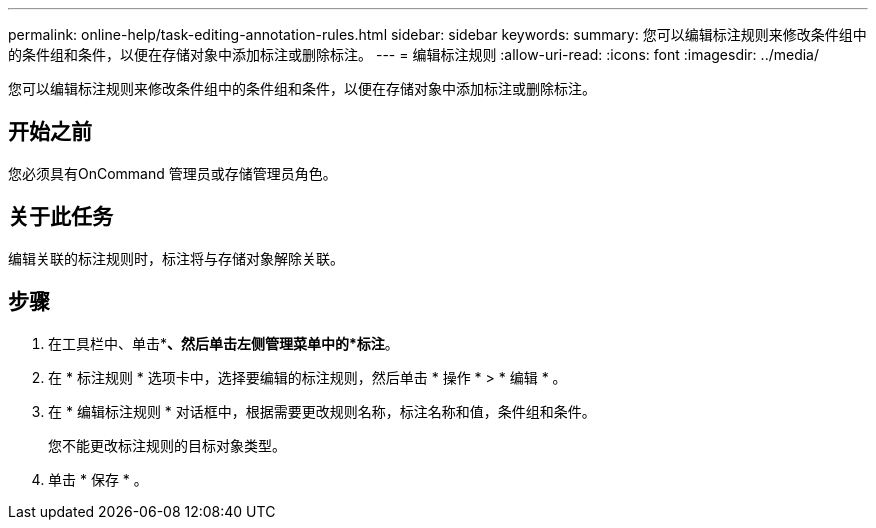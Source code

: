 ---
permalink: online-help/task-editing-annotation-rules.html 
sidebar: sidebar 
keywords:  
summary: 您可以编辑标注规则来修改条件组中的条件组和条件，以便在存储对象中添加标注或删除标注。 
---
= 编辑标注规则
:allow-uri-read: 
:icons: font
:imagesdir: ../media/


[role="lead"]
您可以编辑标注规则来修改条件组中的条件组和条件，以便在存储对象中添加标注或删除标注。



== 开始之前

您必须具有OnCommand 管理员或存储管理员角色。



== 关于此任务

编辑关联的标注规则时，标注将与存储对象解除关联。



== 步骤

. 在工具栏中、单击*image:../media/clusterpage-settings-icon.gif[""]*、然后单击左侧管理菜单中的*标注*。
. 在 * 标注规则 * 选项卡中，选择要编辑的标注规则，然后单击 * 操作 * > * 编辑 * 。
. 在 * 编辑标注规则 * 对话框中，根据需要更改规则名称，标注名称和值，条件组和条件。
+
您不能更改标注规则的目标对象类型。

. 单击 * 保存 * 。

